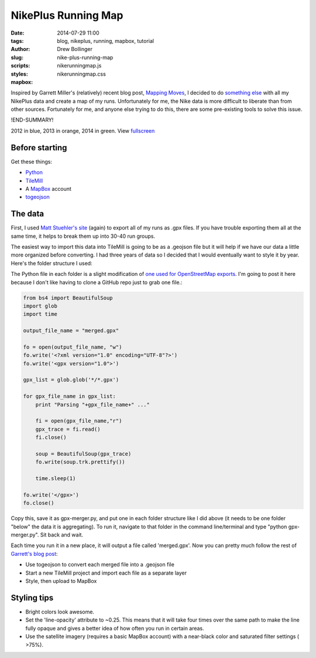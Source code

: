 ====================
NikePlus Running Map
====================

:date: 2014-07-29 11:00
:tags: blog, nikeplus, running, mapbox, tutorial
:author: Drew Bollinger
:slug: nike-plus-running-map
:scripts: nikerunningmap.js
:styles: nikerunningmap.css
:mapbox:

.. _`Mapping Moves`: https://www.mapbox.com/blog/mapping-moves/
.. _`something else`: http://drewbo.com/blog/2014/05/12/nike-plus-elevation/
.. _fullscreen: https://a.tiles.mapbox.com/v4/drewbo19.immnjfdh/page.html?access_token=pk.eyJ1IjoiZHJld2JvMTkiLCJhIjoiWlpRb2lYUSJ9.aT3CQyI2_wYzqKPDqjgvyw#13/38.9105/-77.0424
.. _`Matt Stuehler's site`: https://mattstuehler.com/lab/NikePlus/
.. _Python: https://www.python.org/
.. _TileMill: https://www.mapbox.com/tilemill/
.. _MapBox: https://www.mapbox.com/
.. _togeojson: https://github.com/mapbox/togeojson
.. _`one used for OpenStreetMap exports`: https://github.com/kengggg/osm-gpx-download
.. _`Garrett's blog post`: https://www.mapbox.com/blog/mapping-moves/

.. role:: blue
.. role:: orange
.. role:: green

Inspired by Garrett Miller's (relatively) recent blog post, `Mapping Moves`_, I decided to do `something else`_ with all my NikePlus data
and create a map of my runs.
Unfortunately for me, the Nike data is more difficult to liberate than from other sources. Fortunately for me, and anyone else trying
to do this, there are some pre-existing tools to solve this issue.

!END-SUMMARY!

.. raw:: html

   <div id="map" class="map"></div>

.. class:: center

:blue:`2012` in blue, :orange:`2013` in orange, :green:`2014` in green. View fullscreen_

Before starting
===============

Get these things:

- Python_
- TileMill_
- A MapBox_ account
- togeojson_

The data
========

First, I used `Matt Stuehler's site`_ (again) to export all of my runs as .gpx files. If you have trouble exporting them all at the same time,
it helps to break them up into 30-40 run groups.

The easiest way to import this data into TileMill is going to be as a .geojson file but it will help if we have our data a little more organized
before converting. I had three years of data so I decided that I would eventually want to style it by year. Here's the folder structure I used:

.. image:: /images/folder-structure.png
   :height: 430
   :width: 600
   :align: center
   :alt: Folder Structure

The Python file in each folder is a slight modification of `one used for OpenStreetMap exports`_. I'm going to post it here because I don't like having to
clone a GitHub repo just to grab one file.:

.. code-block:: python

    from bs4 import BeautifulSoup
    import glob
    import time

    output_file_name = "merged.gpx"

    fo = open(output_file_name, "w")
    fo.write('<?xml version="1.0" encoding="UTF-8"?>')
    fo.write('<gpx version="1.0">')

    gpx_list = glob.glob('*/*.gpx')

    for gpx_file_name in gpx_list:
        print "Parsing "+gpx_file_name+" ..."

        fi = open(gpx_file_name,"r")
        gpx_trace = fi.read()
        fi.close()

        soup = BeautifulSoup(gpx_trace)
        fo.write(soup.trk.prettify())

        time.sleep(1)

    fo.write('</gpx>')
    fo.close()

Copy this, save it as gpx-merger.py, and put one in each folder structure like I did above (it needs to be one folder "below" the data
it is aggregating). To run it, navigate to that folder in the command line/terminal and type "python gpx-merger.py". Sit back and wait.

.. image:: /images/terminal.gif
   :height: 338
   :width: 600
   :align: center
   :alt: Terminal gif

Each time you run it in a new place, it will output a file called 'merged.gpx'.
Now you can pretty much follow the rest of `Garrett's blog post`_:

- Use togeojson to convert each merged file into a .geojson file
- Start a new TileMill project and import each file as a separate layer
- Style, then upload to MapBox

Styling tips
============

- Bright colors look awesome.
- Set the 'line-opacity' attribute to ~0.25. This means that it will take four times over the same path to make the line fully opaque and gives a better idea of how often you run in certain areas.
- Use the satellite imagery (requires a basic MapBox account) with a near-black color and saturated filter settings ( >75%).

.. image:: /images/filter-settings.png
   :height: 338
   :width: 600
   :align: center
   :alt: filter settings
